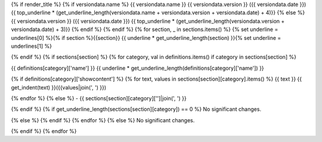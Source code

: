 {% if render_title %}
{% if versiondata.name %}
{{ versiondata.name }} {{ versiondata.version }} ({{ versiondata.date }})
{{ top_underline * (get_underline_length(versiondata.name + versiondata.version + versiondata.date) + 4)}}
{% else %}
{{ versiondata.version }} ({{ versiondata.date }})
{{ top_underline * (get_underline_length(versiondata.version + versiondata.date) + 3)}}
{% endif %}
{% endif %}
{% for section, _ in sections.items() %}
{% set underline = underlines[0] %}{% if section %}{{section}}
{{ underline * get_underline_length(section) }}{% set underline = underlines[1] %}

{% endif %}
{% if sections[section] %}
{% for category, val in definitions.items() if category in sections[section] %}

{{ definitions[category]['name'] }}
{{ underline * get_underline_length(definitions[category]['name']) }}

{% if definitions[category]['showcontent'] %}
{% for text, values in sections[section][category].items() %}
{{ text }}
{{ get_indent(text) }}({{values|join(', ') }})

{% endfor %}
{% else %}
- {{ sections[section][category]['']|join(', ') }}

{% endif %}
{% if get_underline_length(sections[section][category]) == 0 %}
No significant changes.

{% else %}
{% endif %}
{% endfor %}
{% else %}
No significant changes.


{% endif %}
{% endfor %}
